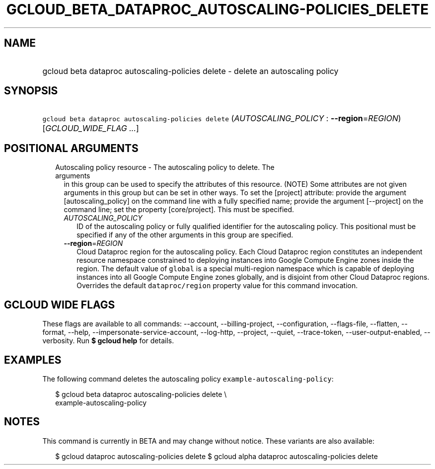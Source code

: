 
.TH "GCLOUD_BETA_DATAPROC_AUTOSCALING\-POLICIES_DELETE" 1



.SH "NAME"
.HP
gcloud beta dataproc autoscaling\-policies delete \- delete an autoscaling policy



.SH "SYNOPSIS"
.HP
\f5gcloud beta dataproc autoscaling\-policies delete\fR (\fIAUTOSCALING_POLICY\fR\ :\ \fB\-\-region\fR=\fIREGION\fR) [\fIGCLOUD_WIDE_FLAG\ ...\fR]



.SH "POSITIONAL ARGUMENTS"

.RS 2m
.TP 2m

Autoscaling policy resource \- The autoscaling policy to delete. The arguments
in this group can be used to specify the attributes of this resource. (NOTE)
Some attributes are not given arguments in this group but can be set in other
ways. To set the [project] attribute: provide the argument [autoscaling_policy]
on the command line with a fully specified name; provide the argument
[\-\-project] on the command line; set the property [core/project]. This must be
specified.

.RS 2m
.TP 2m
\fIAUTOSCALING_POLICY\fR
ID of the autoscaling policy or fully qualified identifier for the autoscaling
policy. This positional must be specified if any of the other arguments in this
group are specified.

.TP 2m
\fB\-\-region\fR=\fIREGION\fR
Cloud Dataproc region for the autoscaling policy. Each Cloud Dataproc region
constitutes an independent resource namespace constrained to deploying instances
into Google Compute Engine zones inside the region. The default value of
\f5global\fR is a special multi\-region namespace which is capable of deploying
instances into all Google Compute Engine zones globally, and is disjoint from
other Cloud Dataproc regions. Overrides the default \f5dataproc/region\fR
property value for this command invocation.


.RE
.RE
.sp

.SH "GCLOUD WIDE FLAGS"

These flags are available to all commands: \-\-account, \-\-billing\-project,
\-\-configuration, \-\-flags\-file, \-\-flatten, \-\-format, \-\-help,
\-\-impersonate\-service\-account, \-\-log\-http, \-\-project, \-\-quiet,
\-\-trace\-token, \-\-user\-output\-enabled, \-\-verbosity. Run \fB$ gcloud
help\fR for details.



.SH "EXAMPLES"

The following command deletes the autoscaling policy
\f5example\-autoscaling\-policy\fR:

.RS 2m
$ gcloud beta dataproc autoscaling\-policies delete \e
    example\-autoscaling\-policy
.RE



.SH "NOTES"

This command is currently in BETA and may change without notice. These variants
are also available:

.RS 2m
$ gcloud dataproc autoscaling\-policies delete
$ gcloud alpha dataproc autoscaling\-policies delete
.RE

